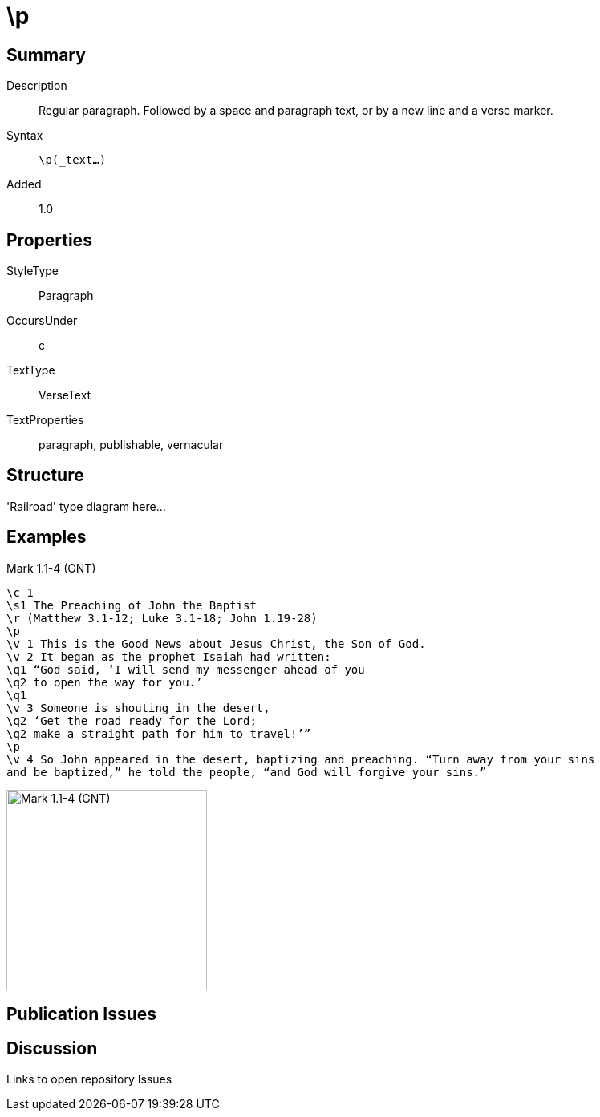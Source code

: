 = \p
:description: Regular paragraph
:url-repo: https://github.com/usfm-bible/tcdocs/blob/main/markers/par-p.adoc
:source-highlighter: pygments

== Summary

Description:: Regular paragraph. Followed by a space and paragraph text, or by a new line and a verse marker.
Syntax:: `\p(_text...)`
// tag::spec[]
Added:: 1.0
// end::spec[]

== Properties

StyleType:: Paragraph
OccursUnder:: c
TextType:: VerseText
TextProperties:: paragraph, publishable, vernacular

== Structure

'Railroad' type diagram here...

== Examples

.Mark 1.1-4 (GNT)
[source#par-p_1,usfm,highlight=4;13]
----
\c 1
\s1 The Preaching of John the Baptist
\r (Matthew 3.1-12; Luke 3.1-18; John 1.19-28)
\p
\v 1 This is the Good News about Jesus Christ, the Son of God.
\v 2 It began as the prophet Isaiah had written:
\q1 “God said, ‘I will send my messenger ahead of you
\q2 to open the way for you.’
\q1
\v 3 Someone is shouting in the desert,
\q2 ‘Get the road ready for the Lord;
\q2 make a straight path for him to travel!’”
\p
\v 4 So John appeared in the desert, baptizing and preaching. “Turn away from your sins
and be baptized,” he told the people, “and God will forgive your sins.”
----

image::images/par-p_1.jpg[Mark 1.1-4 (GNT),250]

== Publication Issues

== Discussion

Links to open repository Issues
